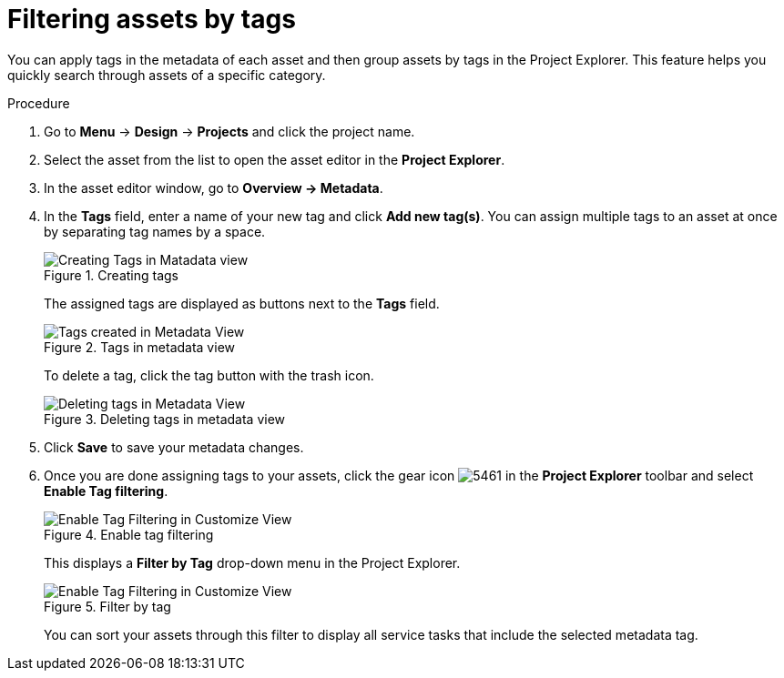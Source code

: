 [id='_assets_filtering_proc']
= Filtering assets by tags

You can apply tags in the metadata of each asset and then group assets by tags in the Project Explorer. This feature helps you quickly search through assets of a specific category.

.Procedure
. Go to *Menu* -> *Design* -> *Projects* and click the project name.
. Select the asset from the list to open the asset editor in the *Project Explorer*.
. In the asset editor window, go to *Overview -> Metadata*.
. In the *Tags* field, enter a name of your new tag and click *Add new tag(s)*. You can assign multiple tags to an asset at once by separating tag names by a space.
+
.Creating tags
image::admin-and-config/Creating_Tags.png[Creating Tags in Matadata view]
+
The assigned tags are displayed as buttons next to the *Tags* field.
+
.Tags in metadata view
image::admin-and-config/Created_Tags.png[Tags created in Metadata View]
+
To delete a tag, click the tag button with the trash icon.
+
.Deleting tags in metadata view
image::admin-and-config/delete-tag.png[Deleting tags in Metadata View]
. Click *Save* to save your metadata changes.
. Once you are done assigning tags to your assets, click the gear icon image:admin-and-config/5461.png[] in the *Project Explorer* toolbar and select *Enable Tag filtering*.
+

.Enable tag filtering
image::admin-and-config/Enable_Tag_Filtering.png[Enable Tag Filtering in Customize View]

+
This displays a *Filter by Tag*
drop-down menu in the Project Explorer.
+

.Filter by tag
image::admin-and-config/Filter_By_Tag.png[Enable Tag Filtering in Customize View]

+
You can sort your assets through this filter to display all service tasks that include the selected metadata tag.
